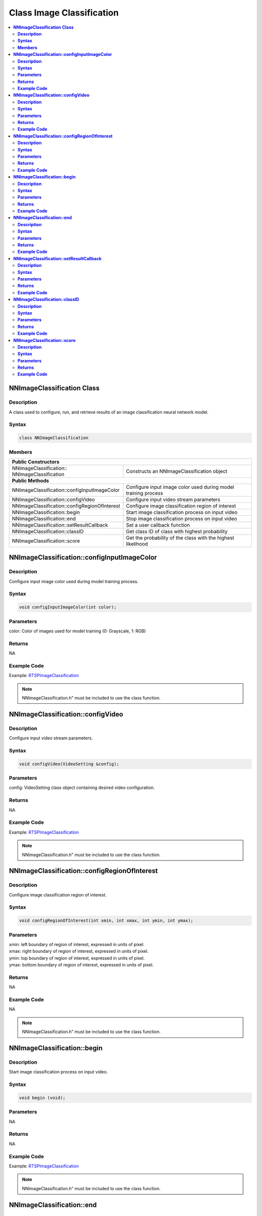 Class Image Classification
===========================

.. contents::
  :local:
  :depth: 2

**NNImageClassification Class**
-------------------------------

**Description**
~~~~~~~~~~~~~~~

A class used to configure, run, and retrieve results of an image classification neural network model.

**Syntax**
~~~~~~~~~~

.. code-block:: c++

  class NNImageClassification

**Members**
~~~~~~~~~~~

+------------------------------------------------+-------------------------------------------------------------------+
| **Public Constructors**                                                                                            |
+================================================+===================================================================+
| NNImageClassification::                        | Constructs an NNImageClassification object                        |
| NNImageClassification                          |                                                                   |
+------------------------------------------------+-------------------------------------------------------------------+
| **Public Methods**                                                                                                 |
+------------------------------------------------+-------------------------------------------------------------------+
| NNImageClassification::configInputImageColor   | Configure input image color used during model training process    |
+------------------------------------------------+-------------------------------------------------------------------+
| NNImageClassification::configVideo             | Configure input video stream parameters                           |
+------------------------------------------------+-------------------------------------------------------------------+
| NNImageClassification::configRegionOfInterest  | Configure image classification region of interest                 |
+------------------------------------------------+-------------------------------------------------------------------+
| NNImageClassification::begin                   | Start image classification process on input video                 |
+------------------------------------------------+-------------------------------------------------------------------+
| NNImageClassification::end                     | Stop image classification process on input video                  |
+------------------------------------------------+-------------------------------------------------------------------+
| NNImageClassification::setResultCallback       | Set a user callback function                                      |
+------------------------------------------------+-------------------------------------------------------------------+
| NNImageClassification::classID                 | Get class ID of class with highest probability                    |
+------------------------------------------------+-------------------------------------------------------------------+
| NNImageClassification::score                   | Get the probability of the class with the highest likelihood      |
+------------------------------------------------+-------------------------------------------------------------------+

**NNImageClassification::configInputImageColor**
------------------------------------------------

**Description**
~~~~~~~~~~~~~~~

Configure input image color used during model training process.

**Syntax**
~~~~~~~~~~
.. code-block:: c++

  void configInputImageColor(int color);

**Parameters**
~~~~~~~~~~~~~~

color: Color of images used for model training (0: Grayscale, 1: RGB)

**Returns**
~~~~~~~~~~~

NA

**Example Code**
~~~~~~~~~~~~~~~~

Example: `RTSPImageClassification <https://github.com/ambiot/ambpro2_arduino/blob/dev/Arduino_package/hardware/libraries/NeuralNetwork/examples/RTSPImageClassification/RTSPImageClassification.ino>`_

.. note :: NNImageClassification.h” must be included to use the class function.

**NNImageClassification::configVideo**
--------------------------------------

**Description**
~~~~~~~~~~~~~~~

Configure input video stream parameters.

**Syntax**
~~~~~~~~~~
.. code-block:: c++

  void configVideo(VideoSetting &config);

**Parameters**
~~~~~~~~~~~~~~

config: VideoSetting class object containing desired video configuration.

**Returns**
~~~~~~~~~~~

NA

**Example Code**
~~~~~~~~~~~~~~~~

Example: `RTSPImageClassification <https://github.com/ambiot/ambpro2_arduino/blob/dev/Arduino_package/hardware/libraries/NeuralNetwork/examples/RTSPImageClassification/RTSPImageClassification.ino>`_

.. note :: NNImageClassification.h” must be included to use the class function.

**NNImageClassification::configRegionOfInterest**
-------------------------------------------------

**Description**
~~~~~~~~~~~~~~~

Configure image classification region of interest.

**Syntax**
~~~~~~~~~~
.. code-block:: c++

  void configRegionOfInterest(int xmin, int xmax, int ymin, int ymax);

**Parameters**
~~~~~~~~~~~~~~

| xmin: left boundary of region of interest, expressed in units of pixel.
| xmax: right boundary of region of interest, expressed in units of pixel.
| ymin: top boundary of region of interest, expressed in units of pixel.
| ymax: bottom boundary of region of interest, expressed in units of pixel.

**Returns**
~~~~~~~~~~~

NA

**Example Code**
~~~~~~~~~~~~~~~~

NA

.. note :: NNImageClassification.h” must be included to use the class function.

**NNImageClassification::begin**
--------------------------------

**Description**
~~~~~~~~~~~~~~~

Start image classification process on input video.

**Syntax**
~~~~~~~~~~
.. code-block:: c++

  void begin (void);

**Parameters**
~~~~~~~~~~~~~~

NA

**Returns**
~~~~~~~~~~~

NA

**Example Code**
~~~~~~~~~~~~~~~~

Example: `RTSPImageClassification <https://github.com/ambiot/ambpro2_arduino/blob/dev/Arduino_package/hardware/libraries/NeuralNetwork/examples/RTSPImageClassification/RTSPImageClassification.ino>`_

.. note :: NNImageClassification.h” must be included to use the class function.

**NNImageClassification::end**
------------------------------

**Description**
~~~~~~~~~~~~~~~

Stop image classification process on input video.

**Syntax**
~~~~~~~~~~
.. code-block:: c++

  void end (void);

**Parameters**
~~~~~~~~~~~~~~

NA

**Returns**
~~~~~~~~~~~

NA

**Example Code**
~~~~~~~~~~~~~~~~

NA

.. note :: NNImageClassification.h” must be included to use the class function.

**NNImageClassification::setResultCallback**
--------------------------------------------

**Description**
~~~~~~~~~~~~~~~

Set a user callback function.

**Syntax**
~~~~~~~~~~
.. code-block:: c++

  void setResultCallback(void (*ic_callback)(void));

**Parameters**
~~~~~~~~~~~~~~

ic_callback: user callback function.

**Returns**
~~~~~~~~~~~

NA

**Example Code**
~~~~~~~~~~~~~~~~

Example: `RTSPImageClassification <https://github.com/ambiot/ambpro2_arduino/blob/dev/Arduino_package/hardware/libraries/NeuralNetwork/examples/RTSPImageClassification/RTSPImageClassification.ino>`_

.. note :: NNImageClassification.h” must be included to use the class function.

**NNImageClassification::classID**
----------------------------------

**Description**
~~~~~~~~~~~~~~~

Get the class ID of class with highest probability.

**Syntax**
~~~~~~~~~~
.. code-block:: c++

  int classID(void);

**Parameters**
~~~~~~~~~~~~~~

NA

**Returns**
~~~~~~~~~~~

An integer representing the class ID of class with highest probability.

**Example Code**
~~~~~~~~~~~~~~~~

Example: `RTSPImageClassification <https://github.com/ambiot/ambpro2_arduino/blob/dev/Arduino_package/hardware/libraries/NeuralNetwork/examples/RTSPImageClassification/RTSPImageClassification.ino>`_

.. note :: NNImageClassification.h” must be included to use the class function.

**NNImageClassification::score**
--------------------------------

**Description**
~~~~~~~~~~~~~~~

Get the probability of the class with the highest likelihood.

**Syntax**
~~~~~~~~~~
.. code-block:: c++

  int score(void);

**Parameters**
~~~~~~~~~~~~~~

NA

**Returns**
~~~~~~~~~~~

A floating-point number between 0 and 1 representing the probability of the class with the highest likelihood.

**Example Code**
~~~~~~~~~~~~~~~~

Example: `RTSPImageClassification <https://github.com/ambiot/ambpro2_arduino/blob/dev/Arduino_package/hardware/libraries/NeuralNetwork/examples/RTSPImageClassification/RTSPImageClassification.ino>`_

.. note :: NNImageClassification.h” must be included to use the class function.

